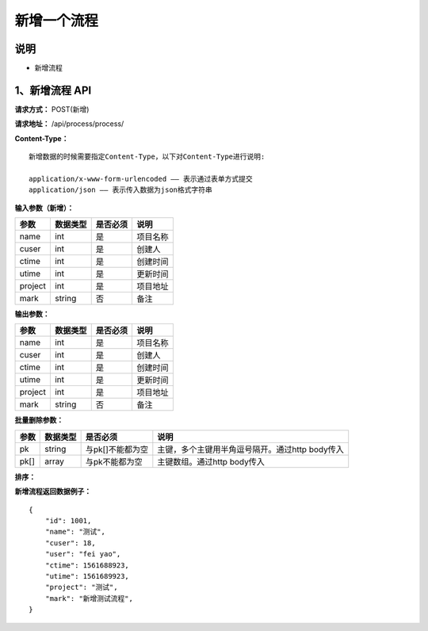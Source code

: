 
新增一个流程
======================

说明
-----------------------------------------------------------------------------------------------------------------------
- 新增流程

1、新增流程 API
-----------------------------------------------------------------------------------------------------------------------

**请求方式：**    POST(新增)

**请求地址：**   /api/process/process/


**Content-Type：**
::

    新增数据的时候需要指定Content-Type，以下对Content-Type进行说明:

    application/x-www-form-urlencoded —— 表示通过表单方式提交
    application/json —— 表示传入数据为json格式字符串



**输入参数（新增）：**

+------------------------+------------+------------+------------------------------------------------+
|**参数**                |**数据类型**|**是否必须**|**说明**                                        |
+------------------------+------------+------------+------------------------------------------------+
| name                   | int        | 是         | 项目名称                                       |
+------------------------+------------+------------+------------------------------------------------+
| cuser                  | int        | 是         | 创建人                                         |
+------------------------+------------+------------+------------------------------------------------+
| ctime                  | int        | 是         | 创建时间                                       |
+------------------------+------------+------------+------------------------------------------------+
| utime                  | int        | 是         | 更新时间                                       |
+------------------------+------------+------------+------------------------------------------------+
| project                | int        | 是         | 项目地址                                       |
+------------------------+------------+------------+------------------------------------------------+
| mark                   | string     | 否         | 备注                                           |
+------------------------+------------+------------+------------------------------------------------+


**输出参数：**

+------------------------+------------+------------+------------------------------------------------+
|**参数**                |**数据类型**|**是否必须**|**说明**                                        |
+------------------------+------------+------------+------------------------------------------------+
| name                   | int        | 是         | 项目名称                                       |
+------------------------+------------+------------+------------------------------------------------+
| cuser                  | int        | 是         | 创建人                                         |
+------------------------+------------+------------+------------------------------------------------+
| ctime                  | int        | 是         | 创建时间                                       |
+------------------------+------------+------------+------------------------------------------------+
| utime                  | int        | 是         | 更新时间                                       |
+------------------------+------------+------------+------------------------------------------------+
| project                | int        | 是         | 项目地址                                       |
+------------------------+------------+------------+------------------------------------------------+
| mark                   | string     | 否         | 备注                                           |
+------------------------+------------+------------+------------------------------------------------+


**批量删除参数：**

+------------------------+------------+-------------------+-------------------------------------------------+
|**参数**                |**数据类型**|**是否必须**       |**说明**                                         |
+------------------------+------------+-------------------+-------------------------------------------------+
| pk                     | string     | 与pk[]不能都为空  | 主键，多个主键用半角逗号隔开。通过http body传入 |
+------------------------+------------+-------------------+-------------------------------------------------+
| pk[]                   | array      | 与pk不能都为空    | 主键数组。通过http body传入                     |
+------------------------+------------+-------------------+-------------------------------------------------+


**排序：**

+------------------------+------------+-------------------+-------------------------------------------------+
|**参数**                |**数据类型**|**是否必须**       |**说明**                                           |
+------------------------+------------+-------------------+---------------------------------------------------+
|                        |            |                   |   一般默认按id倒叙                                |
| ordering               | string     | 否                | - ordering=id表示按id排序ordering=-id表示按id倒叙  |
|                        |            |                   | - 多个字段排序用半角逗号分隔                       |
+------------------------+------------+-------------------+---------------------------------------------------+


**新增流程返回数据例子：**
::

    {
        "id": 1001,
        "name": "测试",
        "cuser": 18,
        "user": "fei yao",
        "ctime": 1561688923,
        "utime": 1561689923,
        "project": "测试",
        "mark": "新增测试流程",
    }


